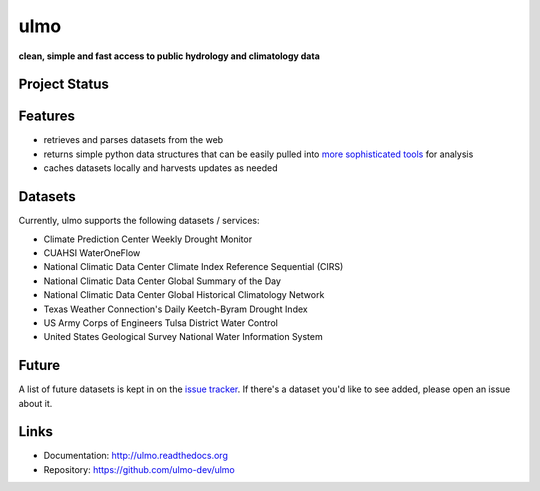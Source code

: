 ulmo
====

**clean, simple and fast access to public hydrology and climatology data**


Project Status
--------------

.. image:: https://secure.travis-ci.org/ulmo-dev/ulmo.png?branch=master
        :target: https://travis-ci.org/ulmo-dev/ulmo

.. image:: https://ci.appveyor.com/api/projects/status/mqo6rl0f2ocngxcu/branch/master?svg=true
        :target: https://ci.appveyor.com/project/dharhas/ulmo/branch/master

.. image:: https://coveralls.io/repos/ulmo-dev/ulmo/badge.svg?branch=master&service=github 
        :target: https://coveralls.io/github/ulmo-dev/ulmo?branch=master


Features
--------

- retrieves and parses datasets from the web 
- returns simple python data structures that can be easily pulled into `more
  sophisticated tools`_ for analysis
- caches datasets locally and harvests updates as needed


Datasets
--------

Currently, ulmo supports the following datasets / services:

- Climate Prediction Center Weekly Drought Monitor
- CUAHSI WaterOneFlow
- National Climatic Data Center Climate Index Reference Sequential (CIRS)
- National Climatic Data Center Global Summary of the Day
- National Climatic Data Center Global Historical Climatology Network
- Texas Weather Connection's Daily Keetch-Byram Drought Index
- US Army Corps of Engineers Tulsa District Water Control
- United States Geological Survey National Water Information System 



Future
------

A list of future datasets is kept in on the `issue tracker`_. If there's a dataset
you'd like to see added, please open an issue about it.



Links
-----

* Documentation: http://ulmo.readthedocs.org
* Repository: https://github.com/ulmo-dev/ulmo


.. _more sophisticated tools: http://pandas.pydata.org
.. _issue tracker: https://github.com/ulmo-dev/ulmo/issues?labels=new+dataset&state=open 
